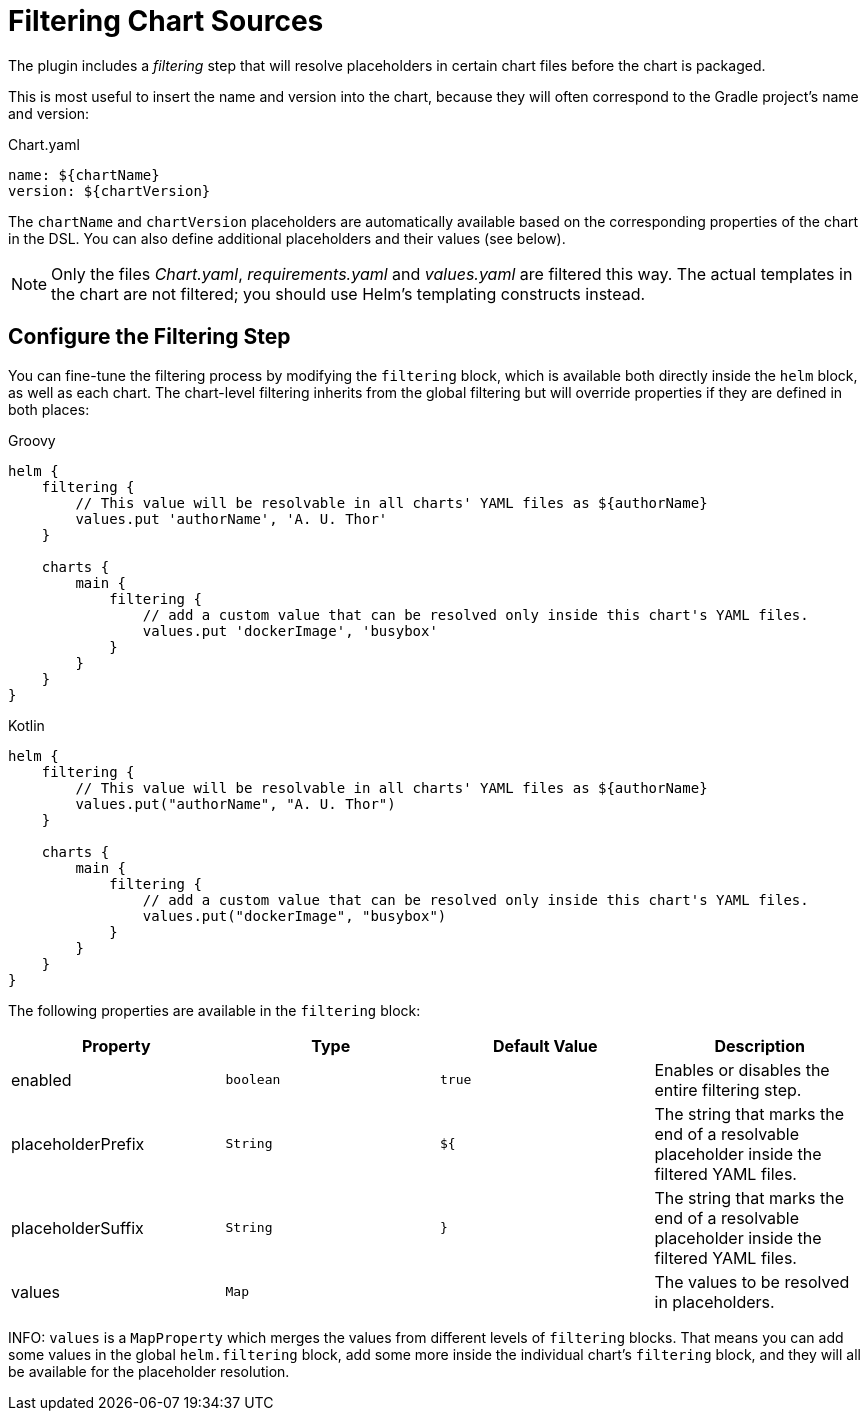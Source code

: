 = Filtering Chart Sources

The plugin includes a _filtering_ step that will resolve placeholders in certain chart files before the chart
is packaged.

This is most useful to insert the name and version into the chart, because they will often correspond to the
Gradle project's name and version:

.Chart.yaml
[source,yaml]
----
name: ${chartName}
version: ${chartVersion}
----

The `chartName` and `chartVersion` placeholders are automatically available based on the corresponding properties of
the chart in the DSL. You can also define additional placeholders and their values (see below).

NOTE: Only the files _Chart.yaml_, _requirements.yaml_ and _values.yaml_ are filtered this way. The actual templates
in the chart are not filtered; you should use Helm's templating constructs instead.


== Configure the Filtering Step

You can fine-tune the filtering process by modifying the `filtering` block, which is available both directly inside
the `helm` block, as well as each chart. The chart-level filtering inherits from the global filtering but will
override properties if they are defined in both places:

[source,groovy,role="primary"]
.Groovy
----
helm {
    filtering {
        // This value will be resolvable in all charts' YAML files as ${authorName}
        values.put 'authorName', 'A. U. Thor'
    }

    charts {
        main {
            filtering {
                // add a custom value that can be resolved only inside this chart's YAML files.
                values.put 'dockerImage', 'busybox'
            }
        }
    }
}
----

[source,kotlin,role="secondary"]
.Kotlin
----
helm {
    filtering {
        // This value will be resolvable in all charts' YAML files as ${authorName}
        values.put("authorName", "A. U. Thor")
    }

    charts {
        main {
            filtering {
                // add a custom value that can be resolved only inside this chart's YAML files.
                values.put("dockerImage", "busybox")
            }
        }
    }
}
----

The following properties are available in the `filtering` block:

|===
| Property | Type | Default Value | Description

| enabled | `boolean` | `true` | Enables or disables the entire filtering step.
| placeholderPrefix | `String` | `${` | The string that marks the end of a resolvable placeholder inside the filtered YAML files.
| placeholderSuffix | `String` | `}` | The string that marks the end of a resolvable placeholder inside the filtered YAML files.
| values | `Map` | | The values to be resolved in placeholders.
|===

INFO: `values` is a `MapProperty` which merges the values from different levels of `filtering` blocks. That means
you can add some values in the global `helm.filtering` block, add some more inside the individual chart's `filtering`
block, and they will all be available for the placeholder resolution.
